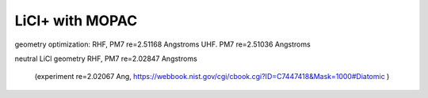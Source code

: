 LiCl+ with MOPAC 
================


geometry optimization:
RHF, PM7  re=2.51168 Angstroms
UHF. PM7  re=2.51036 Angstroms

neutral LiCl geometry
RHF, PM7  re=2.02847 Angstroms
 (experiment re=2.02067 Ang, https://webbook.nist.gov/cgi/cbook.cgi?ID=C7447418&Mask=1000#Diatomic )






